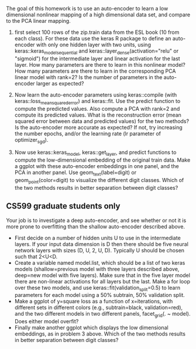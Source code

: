 The goal of this homework is to use an auto-encoder to learn a low
dimensional nonlinear mapping of a high dimensional data set, and
compare to the PCA linear mapping.

1. first select 100 rows of the zip.train data from the ESL book (10
   from each class). For these data use the keras R package to define
   an auto-encoder with only one hidden layer with two units, using
   keras::keras_model_sequential and
   keras::layer_dense(activation="relu" or "sigmoid") for the
   intermediate layer and linear activation for the last layer. How
   many parameters are there to learn in this nonlinear model? How
   many parameters are there to learn in the corresponding PCA linear
   model with rank=2?  Is the number of parameters in the auto-encoder
   larger as expected?

2. Now learn the auto-encoder parameters using keras::compile (with
   keras::loss_mean_squared_error) and keras::fit. Use the predict
   function to compute the predicted values. Also compute a PCA with
   rank=2 and compute its predicted values. What is the reconstruction
   error (mean squared error between data and predicted values) for
   the two methods? Is the auto-encoder more accurate as expected? If
   not, try increasing the number epochs, and/or the learning rate (lr
   parameter of optimizer_sgd).

3. Now use keras::keras_model, keras::get_layer, and predict functions
   to compute the low-dimensional embedding of the original train
   data. Make a ggplot with these auto-encoder embeddings in one
   panel, and the PCA in another panel. Use geom_text(label=digit) or
   geom_point(color=digit) to visualize the different digit
   classes. Which of the two methods results in better separation
   between digit classes?

** CS599 graduate students only

Your job is to investigate a deep auto-encoder, and see whether or not
it is more prone to overfitting than the shallow auto-encoder
described above. 
- First decide on a number of hidden units U to use in the
  intermediate layers. If your input data dimension is D then there
  should be five neural network layers with sizes (D, U, 2, U,
  D). Typically U should be chosen such that 2<U<D.
- Create a variable named model.list, which should be a list of two
  keras models (shallow=previous model with three layers described
  above, deep=new model with five layers). Make sure that in the five
  layer model there are non-linear activations for all layers but the
  last. Make a for loop over these two models, and use
  keras::fit(validation_split=0.5) to learn parameters for each model
  using a 50% subtrain, 50% validation split.
- Make a ggplot of y=square loss as a function of x=iterations, with
  different sets in different colors (e.g., subtrain=black,
  validation=red), and the two different models in two different
  panels, facet_grid(. ~ model). Does either model overfit?
- Finally make another ggplot which displays the low dimensional
  embeddings, as in problem 3 above. Which of the two methods results
  in better separation between digit classes?
